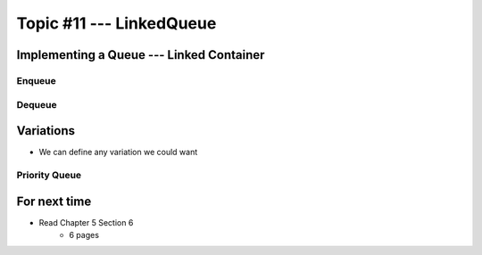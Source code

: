 *************************
Topic #11 --- LinkedQueue
*************************

Implementing a Queue --- Linked Container
=========================================


Enqueue
-------


Dequeue
-------


Variations
==========

* We can define any variation we could want

Priority Queue
--------------



For next time
=============

* Read Chapter 5 Section 6
    * 6 pages